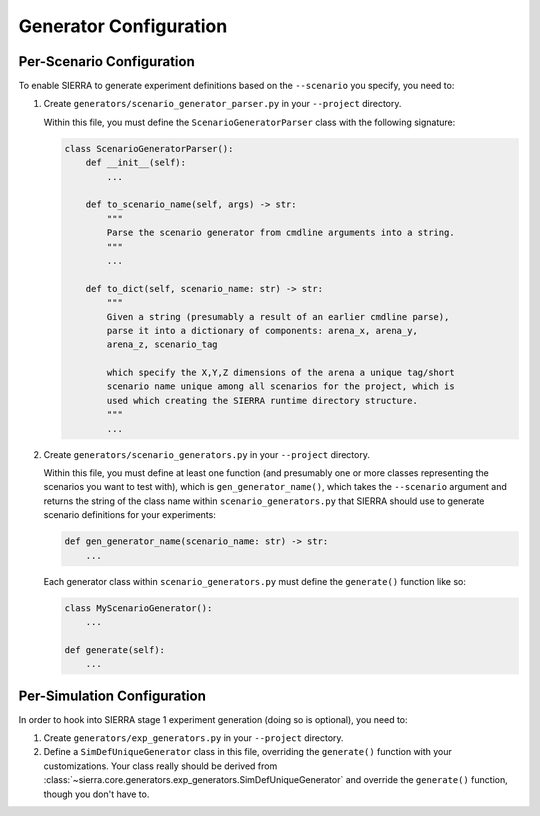 .. _ln-tutorials-project-generators:

=======================
Generator Configuration
=======================

.. _ln-tutorials-project-generators-scenario-config:

Per-Scenario Configuration
==========================

To enable SIERRA to generate experiment definitions based on the ``--scenario``
you specify, you need to:

#. Create ``generators/scenario_generator_parser.py`` in your ``--project`` directory.

   Within this file, you must define the ``ScenarioGeneratorParser`` class with
   the following signature:

   .. code-block:: python

      class ScenarioGeneratorParser():
          def __init__(self):
              ...

          def to_scenario_name(self, args) -> str:
              """
              Parse the scenario generator from cmdline arguments into a string.
              """
              ...

          def to_dict(self, scenario_name: str) -> str:
              """
              Given a string (presumably a result of an earlier cmdline parse),
              parse it into a dictionary of components: arena_x, arena_y,
              arena_z, scenario_tag

              which specify the X,Y,Z dimensions of the arena a unique tag/short
              scenario name unique among all scenarios for the project, which is
              used which creating the SIERRA runtime directory structure.
              """
              ...


#. Create ``generators/scenario_generators.py`` in your ``--project`` directory.

   Within this file, you must define at least one function (and presumably one
   or more classes representing the scenarios you want to test with), which is
   ``gen_generator_name()``, which takes the ``--scenario`` argument and returns
   the string of the class name within ``scenario_generators.py`` that SIERRA
   should use to generate scenario definitions for your experiments:

   .. code-block:: python

      def gen_generator_name(scenario_name: str) -> str:
          ...

   Each generator class within ``scenario_generators.py`` must define the
   ``generate()`` function like so:

   .. code-block:: python

      class MyScenarioGenerator():
          ...

      def generate(self):
          ...


.. _ln-tutorials-project-generators-sim-config:

Per-Simulation Configuration
============================

In order to hook into SIERRA stage 1 experiment generation (doing so is
optional), you need to:

#. Create ``generators/exp_generators.py`` in your ``--project`` directory.

#. Define a ``SimDefUniqueGenerator`` class in this file, overriding the
   ``generate()`` function with your customizations. Your class really should be
   derived from
   :class:`~sierra.core.generators.exp_generators.SimDefUniqueGenerator` and
   override the ``generate()`` function, though you don't have to.
